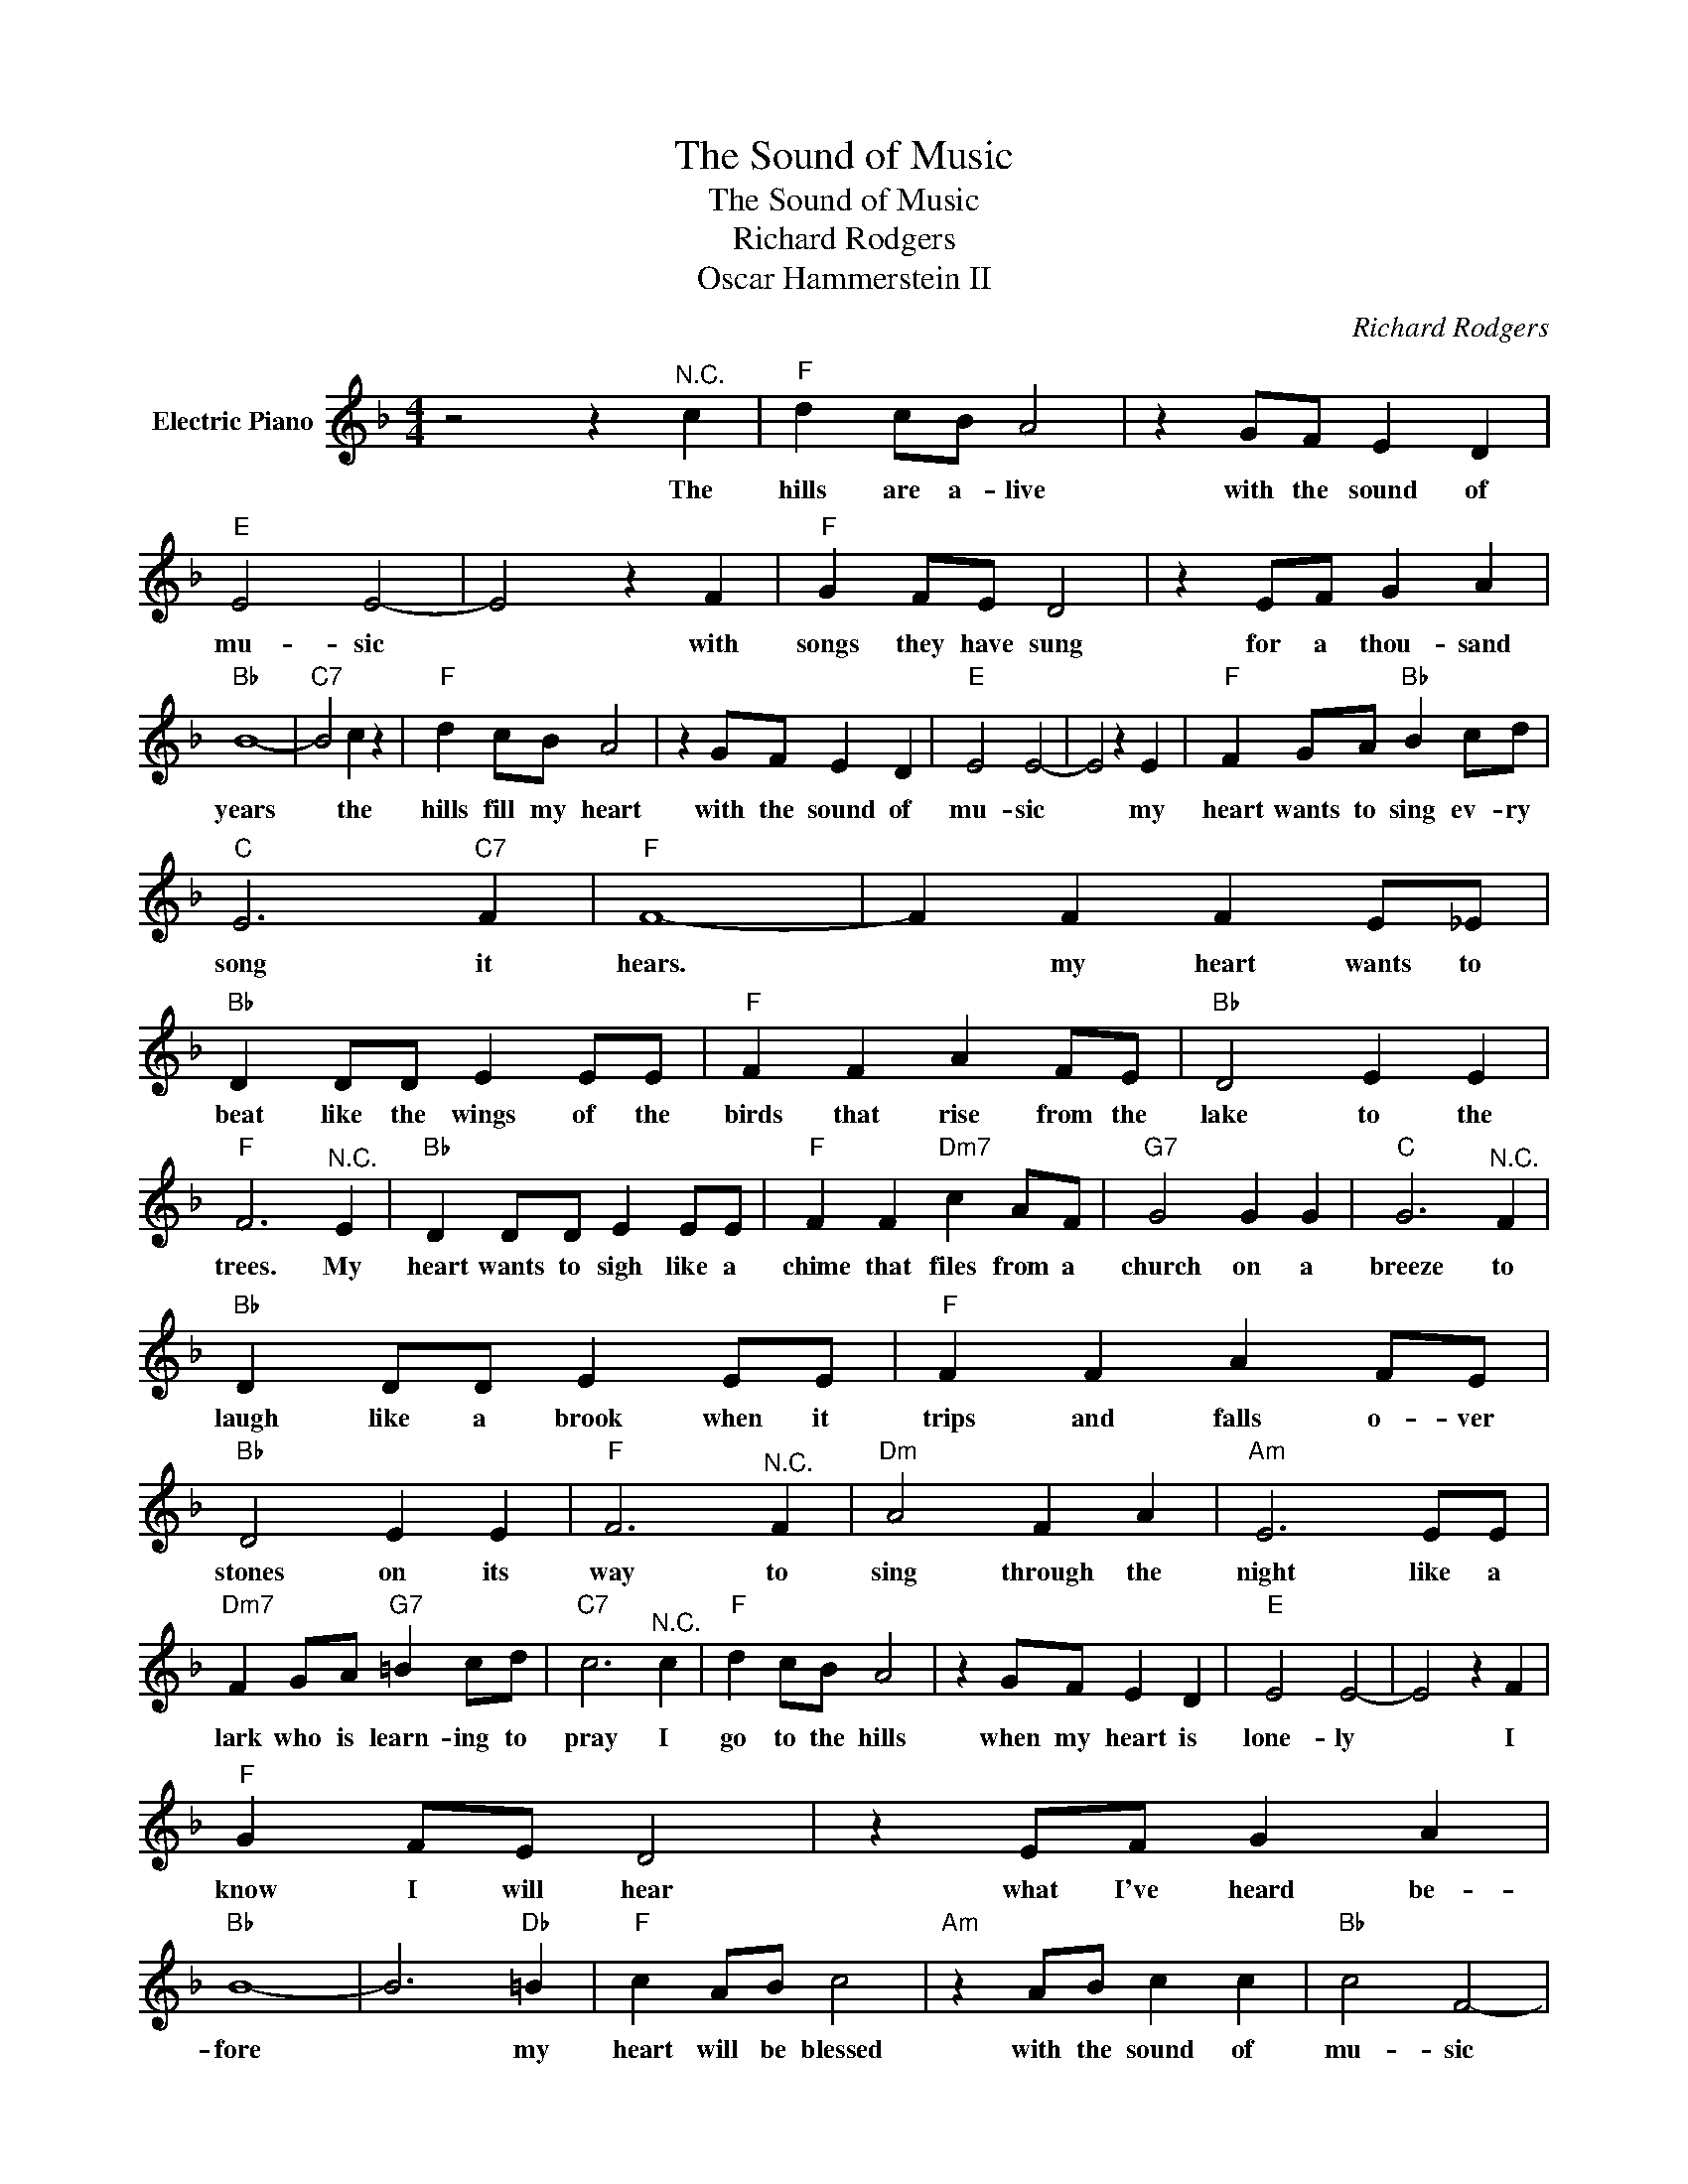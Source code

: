 X:1
T:The Sound of Music
T:The Sound of Music
T:Richard Rodgers
T:Oscar Hammerstein II
C:Richard Rodgers
Z:All Rights Reserved
L:1/4
M:4/4
K:F
V:1 treble nm="Electric Piano"
%%MIDI program 4
V:1
 z2 z"^N.C." c |"F" d c/B/ A2 | z G/F/ E D |"E" E2 E2- | E2 z F |"F" G F/E/ D2 | z E/F/ G A | %7
w: The|hills are a- live|with the sound of|mu- sic|* with|songs they have sung|for a thou- sand|
"Bb" B4- |"C7" B2 c z |"F" d c/B/ A2 | z G/F/ E D |"E" E2 E2- | E2 z E |"F" F G/A/"Bb" B c/d/ | %14
w: years|* the|hills fill my heart|with the sound of|mu- sic|* my|heart wants to sing ev- ry|
"C" E3"C7" F |"F" F4- | F F F E/_E/ |"Bb" D D/D/ E E/E/ |"F" F F A F/E/ |"Bb" D2 E E | %20
w: song it|hears.|* my heart wants to|beat like the wings of the|birds that rise from the|lake to the|
"F" F3"^N.C." E |"Bb" D D/D/ E E/E/ |"F" F F"Dm7" c A/F/ |"G7" G2 G G |"C" G3"^N.C." F | %25
w: trees. My|heart wants to sigh like a|chime that files from a|church on a|breeze to|
"Bb" D D/D/ E E/E/ |"F" F F A F/E/ |"Bb" D2 E E |"F" F3"^N.C." F |"Dm" A2 F A |"Am" E3 E/E/ | %31
w: laugh like a brook when it|trips and falls o- ver|stones on its|way to|sing through the|night like a|
"Dm7" F G/A/"G7" =B c/d/ |"C7" c3"^N.C." c |"F" d c/B/ A2 | z G/F/ E D |"E" E2 E2- | E2 z F | %37
w: lark who is learn- ing to|pray I|go to the hills|when my heart is|lone- ly|* I|
"F" G F/E/ D2 | z E/F/ G A |"Bb" B4- | B3"Db" =B |"F" c A/B/ c2 |"Am" z A/B/ c c |"Bb" c2 F2- | %44
w: know I will hear|what I've heard be-|fore|* my|heart will be blessed|with the sound of|mu- sic|
"Gm" F2 F B |"Am" E4 |"C7" E4 |"F" F2 d/c/=B/c/ | a3 z |] %49
w: * and I'll|sing|once|more. * * * *||

